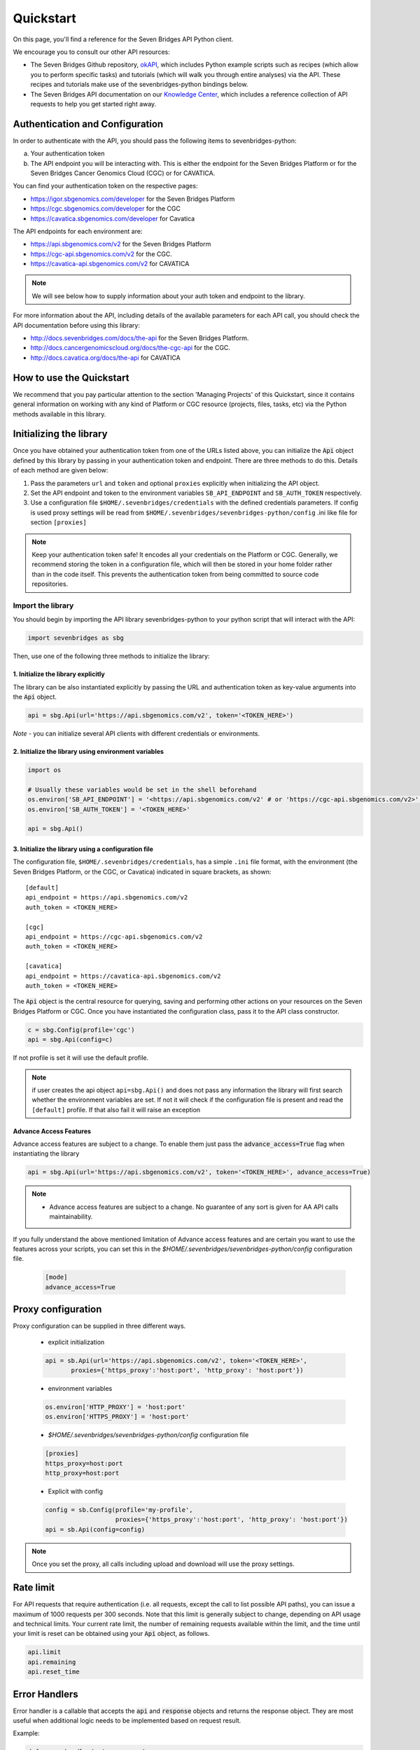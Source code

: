 Quickstart
==========

On this page, you'll find a reference for the Seven Bridges API Python client.

We encourage you to consult our other API resources:

* The Seven Bridges Github repository, `okAPI <https://github.com/sbg/okAPI/tree/master/Recipes/SBPLAT>`_, which includes Python example scripts such as recipes (which allow you to perform specific tasks) and tutorials (which will walk you through entire analyses) via the API. These recipes and tutorials make use of the sevenbridges-python bindings below.
* The Seven Bridges API documentation on our `Knowledge Center <http://docs.sevenbridges.com/docs/the-api>`_, which includes a reference collection of API requests to help you get started right away.

Authentication and Configuration
--------------------------------

In order to authenticate with the API, you should pass the following items to sevenbridges-python:

(a) Your authentication token
(b) The API endpoint you will be interacting with. This is either the endpoint for the Seven Bridges Platform or for the Seven Bridges Cancer Genomics Cloud (CGC) or for CAVATICA.

You can find your authentication token on the respective pages:

-  https://igor.sbgenomics.com/developer for the Seven Bridges Platform
-  https://cgc.sbgenomics.com/developer for the CGC
-  https://cavatica.sbgenomics.com/developer for Cavatica

The API endpoints for each environment are:

-  https://api.sbgenomics.com/v2 for the Seven Bridges Platform
-  https://cgc-api.sbgenomics.com/v2 for the CGC.
-  https://cavatica-api.sbgenomics.com/v2 for CAVATICA


.. note:: We will see below how to supply information about your auth token and endpoint to the library.


For more information about the API, including details of the available parameters for each API call, you should check the API documentation before using this library:

-  http://docs.sevenbridges.com/docs/the-api for the Seven Bridges Platform.
-  http://docs.cancergenomicscloud.org/docs/the-cgc-api for the CGC.
-  http://docs.cavatica.org/docs/the-api for CAVATICA


How to use the Quickstart
-------------------------

We recommend that you pay particular attention to the section 'Managing Projects' of this Quickstart, since it contains general information on working with any kind of Platform or CGC resource (projects, files, tasks, etc) via the Python methods available in this library. 


Initializing the library
------------------------

Once you have obtained your authentication token from one of the URLs listed above, you can initialize the :code:`Api` object defined by this library by passing in your authentication token and endpoint. There are three methods to do this. Details of each method are given below:

1. Pass the parameters ``url`` and ``token`` and optional ``proxies`` explicitly when initializing the
   API object.
2. Set the API endpoint and token to the environment variables ``SB_API_ENDPOINT``
   and ``SB_AUTH_TOKEN`` respectively.
3. Use a configuration file ``$HOME/.sevenbridges/credentials`` with the defined credentials parameters. If config is used proxy settings will be read from
   ``$HOME/.sevenbridges/sevenbridges-python/config`` .ini like file for section ``[proxies]``

.. note:: Keep your authentication token safe! It encodes all your credentials on the Platform or CGC. Generally, we recommend storing the token in a configuration file, which will then be stored in your home folder rather than in the code itself. This prevents the authentication token from being committed to source code repositories.



Import the library
~~~~~~~~~~~~~~~~~~
You should begin by importing the API library sevenbridges-python to your python script that will interact with the API:

.. code:: python

    import sevenbridges as sbg

Then, use one of the following three methods to initialize the library:

1. Initialize the library explicitly
^^^^^^^^^^^^^^^^^^^^^^^^^^^^^^^^^^^^

The library can be also instantiated explicitly by passing the URL and authentication token
as key-value arguments into the :code:`Api` object.

.. code:: python

    api = sbg.Api(url='https://api.sbgenomics.com/v2', token='<TOKEN_HERE>')

*Note* - you can initialize several API clients with
different credentials or environments.

2. Initialize the library using environment variables
^^^^^^^^^^^^^^^^^^^^^^^^^^^^^^^^^^^^^^^^^^^^^^^^^^^^^

.. code:: python

    import os
    
    # Usually these variables would be set in the shell beforehand
    os.environ['SB_API_ENDPOINT'] = '<https://api.sbgenomics.com/v2' # or 'https://cgc-api.sbgenomics.com/v2>' for cgc, or 'https://cavatica-api.sbgenomics.com/v2' for cavatica
    os.environ['SB_AUTH_TOKEN'] = '<TOKEN_HERE>'

    api = sbg.Api()

3. Initialize the library using a configuration file
^^^^^^^^^^^^^^^^^^^^^^^^^^^^^^^^^^^^^^^^^^^^^^^^^^^^

The configuration file, ``$HOME/.sevenbridges/credentials``, has a simple ``.ini`` file format, with
the environment (the Seven Bridges Platform, or the CGC, or Cavatica) indicated in square brackets, as shown:

::

    [default]
    api_endpoint = https://api.sbgenomics.com/v2
    auth_token = <TOKEN_HERE>

    [cgc]
    api_endpoint = https://cgc-api.sbgenomics.com/v2
    auth_token = <TOKEN_HERE>
    
    [cavatica]
    api_endpoint = https://cavatica-api.sbgenomics.com/v2
    auth_token = <TOKEN_HERE>


The :code:`Api` object is the central resource for querying, saving and
performing other actions on your resources on the Seven Bridges Platform or CGC. Once you have
instantiated the configuration class, pass it to the API class constructor.

.. code:: python

    c = sbg.Config(profile='cgc')
    api = sbg.Api(config=c)

If not profile is set it will use the default profile.

.. note:: if user creates the api object ``api=sbg.Api()`` and does not pass any information the library will first search whether the environment variables are set. If not it will check
          if the configuration file is present and read the ``[default]`` profile. If that also fail it will raise an exception


Advance Access Features
^^^^^^^^^^^^^^^^^^^^^^^

Advance access features are subject to a change. To enable them just pass
the :code:`advance_access=True` flag when instantiating the library

.. code:: python

    api = sbg.Api(url='https://api.sbgenomics.com/v2', token='<TOKEN_HERE>', advance_access=True)

.. note:: - Advance access features are subject to a change. No guarantee of any sort is given for AA API calls maintainability.

If you fully understand the above mentioned limitation of Advance access features and are certain you want to use the features across your scripts, you can set this in the `$HOME/.sevenbridges/sevenbridges-python/config` configuration file.

    .. code::

        [mode]
        advance_access=True


Proxy configuration
-------------------

Proxy configuration can be supplied in three different ways.

    - explicit initialization

    .. code:: python

     api = sb.Api(url='https://api.sbgenomics.com/v2', token='<TOKEN_HERE>',
            proxies={'https_proxy':'host:port', 'http_proxy': 'host:port'})

    - environment variables

    .. code:: python

        os.environ['HTTP_PROXY'] = 'host:port'
        os.environ['HTTPS_PROXY'] = 'host:port'

    - `$HOME/.sevenbridges/sevenbridges-python/config` configuration file

    .. code::

        [proxies]
        https_proxy=host:port
        http_proxy=host:port

    - Explicit with config

    .. code::

        config = sb.Config(profile='my-profile',
                           proxies={'https_proxy':'host:port', 'http_proxy': 'host:port'})
        api = sb.Api(config=config)


.. note:: Once you set the proxy, all calls including upload and download will use the proxy settings.


Rate limit
----------

For API requests that require authentication (i.e. all requests, except the call to list possible API paths), you can issue a maximum of 1000
requests per 300 seconds. Note that this limit is generally subject to
change, depending on API usage and technical limits. Your current rate
limit, the number of remaining requests available within the limit, and the time until your limit is reset can be
obtained using your :code:`Api` object, as follows.

.. code:: python

    api.limit
    api.remaining
    api.reset_time


Error Handlers
--------------

Error handler is a callable that accepts the :code:`api` and :code:`response` objects and returns the response object.
They are most useful when additional logic needs to be implemented based on request result.

Example:

.. code::

    def error_handler(api, response):
        # Do something with the response object
        return response


sevenbridges-python library comes bundled with several useful error handlers. The most used ones
are :code:`maintenance_sleeper` and :code:`rate_limit_sleeper` which pause your code execution until the SevenBridges/CGC
public API is in maintenance mode or when the rate limit is breached.


Usage:

.. code::

    from sevenbridges.http.error_handlers import rate_limit_sleeper, maintenance_sleeper
    api = sb.Api(url='https://api.sbgenomics.com/v2', token='<TOKEN_HERE>',
            error_handlers=[rate_limit_sleeper, maintenance_sleeper])


.. note:: Api object instantiated in this way with error handlers attached will be resilient to server maintenance and rate limiting.

Managing users
--------------

Currently any authenticated user can access his or her information by
invoking the following method:

.. code:: python

    me = api.users.me()

Once you have initialized the library by authenticating yourself, the object :code:`me` will contain your user information. This includes:

::

    me.href
    me.username 
    me.email
    me.first_name
    me.last_name
    me.affiliation
    me.phone
    me.address
    me.city
    me.state
    me.zip_code
    me.country

For example, to obtain your email address invoke:

.. code:: python

    me.email

Managing projects
-----------------

There are several methods on the :code:`Api` object that can help you manage
your projects.

.. note::  If you are not familiar with the project structure of the Seven Bridges Platform and CGC, take a look at their respective documentation: `projects on the CGC <http://docs.cancergenomicscloud.org/docs/projects-on-the-cgc>`_ and `projects on the Seven Bridges Platform <http://docs.sevenbridges.com/docs/projects-on-the-platform>`_.

List Projects - introduction to pagination and iteration
~~~~~~~~~~~~~~~~~~~~~~~~~~~~~~~~~~~~~~~~~~~~~~~~~~~~~~~~

In order to list your projects, invoke the :code:`api.projects.query` method. This method
follows server pagination and therefore allows pagination parameters
to be passed to it. Passing a pagination parameter controls which resources you are shown. The :code:`offset` parameter controls the
start of the pagination while the :code:`limit` parameter controls the
number of items to be retrieved.


.. note:: See the `Seven Bridges API overview <http://docs.sevenbridges.com/docs/the-api>`_ or the `CGC API overview <http://docs.sevenbridges.com/docs/the-api>`_ for details of how to refer to a project, and for examples of the pagination parameters.

Below is an example of how to get all your projects, using the :code:`query` method and the pagination parameters :code:`offset` of 0 and :code:`limit` of 10.

.. code:: python

    project_list = api.projects.query(offset=0, limit=10)

:code:`project_list` has now been defined to be an object of the type **collection** which acts
just like a regular python list, and so supports
indexing, slicing, iterating and other list functions. All collections
in the sevenbridges-python library have two methods: :code:`next_page` and
:code:`previous_page` which allow you to load the next or previous pagination pages.

There are several things you can do with a **collection** of any kind of
object:

1. The generic query, e.g. ``api.projects.query()``, accepts the pagination parameters :code:`offset` and
   :code:`limit` as introduced above.
2. If you wish to iterate on a complete **collection** use the ``all()`` method,
   which returns an iterator
3. If you want to manually iterate on the **collection** (page by
   page), use ``next_page()`` and ``previous_page()`` methods on the
   collection.
4. You can easily cast the **collection** to the list, so you can re-use it
   later by issuing the standard Python
   ``project_list = list(api.projects.query().all())``.

.. code:: python

    # Get details of my first 10 projects.
    project_list = api.projects.query(limit=10)

.. code:: python

    # Iterate through all my projects and print their name and id
    for project in api.projects.query().all():
        print (project.id,project.name)

.. code:: python

    # Get all my current projects and store them in a list
    my_projects = list(api.projects.query().all())

Get details of a single project
~~~~~~~~~~~~~~~~~~~~~~~~~~~~~~~

You can get details of a single project by issuing the ``api.projects.get()`` method
with the parameter ``id`` set to the id of the project in question. Note that this
call, as well as other calls to the API server may raise an exception
which you can catch and process if required.


*Note* - To process errors from the library,
import :code:`SbgError` from ``sevenbridges.errors``, as shown below.

.. code:: python

    from sevenbridges.errors import SbgError
    try:
        project_id = 'doesnotexist/forsure'
        project = api.projects.get(id=project_id)
    except SbgError as e:
        print (e.message)

Errors in ``SbgError`` have the properties
``code`` and ``message`` which refer to the number and text of 4-digit API status codes that are specific to the Seven Bridges Platform and API. To see all the available codes, see the documentation:

-  http://docs.sevenbridges.com/docs/api-status-codes for the Seven Bridges
   Platform

-  http://docs.cancergenomicscloud.org/docs/api-status-codes for the
   CGC.

Project properties
~~~~~~~~~~~~~~~~~~

Once you have obtained the :code:`id` of a Project instance, you can see its properties. All projects have the following properties:


``href`` - Project href on the API 

``id`` - Id of the project

``name`` - name of the project

``description`` - description of the project

``billing_group`` - billing group attached to the project

``type`` - type of the project (v1 or v2)

``tags`` - list of project tags

The property href :code:`href` is a URL on the server that uniquely identifies the
resource in question. All resources have this attribute. Each project also
has a name, identifier, description indicating its use, a type, some tags and also a
billing\_group identifier representing the billing group that is
attached to the project.



Project methods -- an introduction to methods in the sevenbridges-python library
~~~~~~~~~~~~~~~~~~~~~~~~~~~~~~~~~~~~~~~~~~~~~~~~~~~~~~~~~~~~~~~~~~~~~~~~~~~~~~~~~

There are two types of methods in the sevenbridges-python library: static
and dynamic. Static methods are invoked on the :code:`Api` object instance.
Dynamic methods are invoked from the instance of the object representing the resource (e.g. the project).

Static methods include:

1. Create a new resource: for example,
   ``api.projects.create(name="My new project", billing_group='296a98a9-424c-43f3-aec5-306e0e41c799')``
   creates a new resource. The parameters used will depend on the resource in
   question.
2. Get a resource: the method ``api.projects.get(id='user/project')`` returns details of a
   specific resource, denoted by its id.
3. Query resources - the method ``api.projects.query()`` method returns a pageable
   list of type ``collection`` of projects. The same goes for other resources, so
   ``api.tasks.query(status='COMPLETED')`` returns a **collection** of
   completed tasks with default paging.

Dynamic methods can be generic (for all resources) or specific to a single resource. They
are called on a concrete object, such as a ``Project`` object.

So, suppose that ``project`` is an instance of ``Project`` object. Then, we can:

1. Delete the resource: ``project.delete()``  deletes the object (if deletion of this resource is supported
   on the API).
2. Reload the resource from server: ``project.reload()`` reloads the state of
   the object from the server.
3. Save changes to the server: ``project.save()`` saves all properties

The following example shows some of the methods used to manipulate projects.

.. code:: python

    # Get a collection of projects
    projects = api.projects.query()
    
    # Grab the first billing group 
    bg = api.billing_groups.query(limit=1)[0]
    
    # Create a project using the billing group grabbed above
    new_project = api.projects.create(name="My new project", billing_group=bg.id)
    
    # Add a new member to the project
    new_project.add_member(user='newuser', permissions= {'write':True, 'execute':True})

Other project methods include:

1. Get members of the project and their permissions -
   ``project.get_members()`` - returns a ``Collection`` of members and
   their permissions
2. Add a member to the project - ``project.add_member()``
3. Add a team member to the project - ``project.add_member_team()``
4. Add a division member to the project - ``project.add_member_division()``
5. Remove a member from the project - ``project.remove_member()``
6. List files from the project - ``project.get_files()``
7. Add files to the project - ``project.add_files()`` - you can add a
   single ``File`` or a ``Collection`` of files
8. List apps from the project - ``project.get_apps()``
9. List tasks from the project - ``project.get_tasks()``


Managing datasets
-----------------

The Cavatica Datasets API functionality is an advance access feature which
allows you to manage datasets and their members using dedicated API calls.

The following operations are supported:

    - ``query()`` - Query all datasets
    - ``get_owned_by()`` - Get all datasets owned by a provided user
    - ``get()`` - Get dataset with the provided id
    - ``save()`` - Save changes to a dataset
    - ``delete()`` - Delete dataset
    - ``get_members()`` - Get all members of a dataset
    - ``get_member()`` - Get details on a member of a dataset
    - ``add_member()`` - Add a member to a dataset
    - ``remove_member()`` - Remove member from a dataset

Dataset properties
~~~~~~~~~~~~~~~~~~

Each dataset has the following available properties:

``href`` - The URL of the dataset on the API server.

``id`` - Dataset identifier.

``name`` - Dataset name.

``description`` - Dataset description.


Member permissions
~~~~~~~~~~~~~~~~~~

Dataset permissions can be accessed and edited directly on the member object.

Examples
~~~~~~~~

.. code:: python

    # List all public datasets
    datasets = api.datasets.query(visibility='public')

    # List all datasets owned by user
    datasets = api.datasets.query()

    # List datasets by owner
    datasets_by_owner = api.datasets.get_owned_by('dataset_owner')

    # Get details of a dataset
    dataset = api.datasets.get('dataset_owner/dataset-name')

    # List members of a dataset
    members = dataset.get_members()

    # Get details of a dataset member
    member = dataset.get_member('dataset_member')

    # Modify a dataset member's permissions
    member.permissions['execute'] = False
    member.save()

    # Get a dataset member's permissions
    permissions = member.permissions

    # List dataset files
    files = api.files.query(dataset=dataset)

    # Edit a dataset
    dataset.description = 'A new description'
    dataset.save()

    # Remove a dataset member
    dataset.remove_member(member=member)

    # Add a dataset member
    added_member = dataset.add_member(
        username='new_member',
        permissions={
            "write": True,
            "read": True,
            "copy": False,
            "execute": True,
            "admin": False
        }
    )

    # Delete a dataset
    dataset.delete()


Manage billing
--------------

There are several methods on the :code:`Api` object to can help you manage
your billing information. The billing resources that you can interact with are
*billing groups* and *invoices*.

Manage billing groups
~~~~~~~~~~~~~~~~~~~~~

Querying billing groups will return a standard **collection** object.

.. code:: python

    # Query billing groups
    bgroup_list = api.billing_groups.query(offset=0, limit=10)

.. code:: python

    # Fetch a billing group's information
    bg = api.billing_groups.get(id='f1969c90-da54-4118-8e96-c3f0b49a163d')

Billing group properties
~~~~~~~~~~~~~~~~~~~~~~~~

The following properties are attached to each billing group:


``href`` - Billing group href on the API server.
        
``id`` - Billing group identifier.

``owner`` - Username of the user that owns the billing group.

``name`` - Billing group name.

``type`` - Billing group type (free or regular)

``pending`` - True if billing group is not yet approved, False if the billing group has been approved.

``disabled`` - True if billing group is disabled, False if its enabled.

``balance`` - Billing group balance.


Billing group methods
~~~~~~~~~~~~~~~~~~~~~
There is one billing group method:

``breakdown()`` fetches a cost breakdown by project and analysis for the selected billing
group.

Manage invoices
~~~~~~~~~~~~~~~

Querying invoices will return an Invoices **collection** object.

.. code:: python

    invoices = api.invoices.query()

Once you have obtained the invoice identifier you can also fetch specific
invoice information.

.. code:: python

    invoices = api.invoices.get(id='6351830069')

Invoice properties
~~~~~~~~~~~~~~~~~~

The following properties are attached to each invoice.

``href`` - Invoice href on the API server.

``id`` - Invoice identifier.

``pending`` - Set to ``True`` if invoice has not yet been approved by Seven Bridges, ``False`` otherwise.

``analysis_costs`` - Costs of your analysis.

``storage_costs`` - Storage costs.

``total`` - Total costs.

``invoice_period`` - Invoicing period (from-to)


Managing files and folders
--------------------------

Files are an integral part of each analysis. As for as all other resources, the
sevenbridges-python library enables you to effectively query files, in order to retrieve each file's details and metadata. The request to get a file's information can be made in the
same manner as for projects and billing, presented above.

Folders are represented as files with the type "folder".

.. note:: Folder operations are currently under `Advance Access Features`_.


The available methods for fetching specific files are ``query`` and ``get``:

.. code:: python

    # Query all files in a project
    file_list = api.files.query(project='user/my-project')

.. code:: python

    # Get a single file's information
    file = api.files.get(id='5710141760b2b14e3cc146af')

File properties
~~~~~~~~~~~~~~~

Each file has the following properties:

``href`` - File href on the API server.

``id`` - File identifier.

``type`` - File type.

``name`` - File name.

``size`` - File size in bytes.

``parent`` - Parent folder.

``project`` - Identifier of the project that file is located in.

``created_on`` - Date of the file creation.

``modified_on`` - Last modification of the file.

``origin`` - File origin information, indicating the task that created the file.

``tags`` - File tags.

``metadata`` - File metadata.

File methods
~~~~~~~~~~~~
Files have the following methods:

- Refresh the file with data from the server: ``reload()``
- Copy the file from one project to another: ``copy()``
- Download the file: ``download()``
- Save modifications to the file to the server ``save()``
- Delete the resource: ``delete()``
- List files in folder: ``list_files()``
- Create folder: ``create_folder()``
- Copy file to folder: ``copy_to_folder()``
- Move file to folder: ``move_to_folder()``

See the examples below for information on the arguments these methods take:

Examples
~~~~~~~~

.. code:: python

    # Filter files by name to find only file names containing the specified string:
    files = api.files.query(project='user/my-project')
    my_file = [file for file in files if 'fasta' in file.name]
    
    # Or simply query files by name if you know their exact file name(s)
    files = api.files.query(project='user/myproject', names=['SRR062634.filt.fastq.gz','SRR062635.filt.fastq.gz'])
    my_files = api.files.query(project='user/myproject', metadata = {'sample_id': 'SRR062634'} )
    
    
    # Edit a file's metadata
    my_file = my_files[0]
    my_file.metadata['sample_id'] = 'my-sample'
    my_file.metadata['library'] = 'my-library'
    

    # Add metadata (if you are starting with a file without metadata)
    my_file = my_files[0]
    my_file.metadata = {'sample_id' : 'my-sample',
                        'library' : 'my-library'
                      }
                      
    # Also set a tag on that file
    my_file.tags = ['example']
   
    # Save modifications
    my_file.save()
    
    # Copy a file between projects
    new_file = my_file.copy(project='user/my-other-project', name='my-new-file')
    
    # Download a file to the current working directory
    # Optionally, path can contain a full path on local filesystem
    new_file.download(path='my_new_file_on_disk')

    # Get a folder
    folder = api.files.get('file-identifier')

    # List files in a folder
    file_list = folder.list_files()

    # Create folder (with a project or parent identifier)
    new_folder = api.files.create_folder(
        name='new_folder_name', project='project-identifier',
    )
    new_folder = api.files.create_folder(
        name='new_folder_name', parent='parent-folder-identifier'
    )

    # Copy file to folder
    copied_file = my_file.copy_to_folder(
        parent=new_folder, name='new-file-name'
    )

    # Move file to folder
    moved_file = my_file.move_to_folder(
        parent=new_folder, name='new-file-name'
    )

Managing file upload and download
---------------------------------

``sevenbridges-python`` library provides both synchronous and asynchronous
way of uploading or downloading files.

File Download
~~~~~~~~~~~~~

Synchronous file download:

.. code:: python

    file = api.files.get('file-identifier')
    file.download('/home/bar/foo/file.bam')

Asynchronous file download:

.. code:: python

    file = api.files.get('file-identifier')
    download = file.download('/home/bar/foo.bam', wait=False)

    download.path # Gets the target file path of the download.
    download.status # Gets the status of the download.
    download.progress # Gets the progress of the download as percentage.
    download.start_time # Gets the start time of the download.
    download.duration # Gets the download elapsed time.

    download.start() # Starts the download.
    download.pause() # Pauses the download.
    download.resume() # Resumes the download.
    download.stop() # Stops the download.
    download.wait() # Block the main loop until download completes.

You can register the callback or error callback function to the
download handle: ``download.add_callback(callback=my_callback, errorback=my_error_back)``

Registered callback method will be invoked on completion of the download. The errorback
method will be invoked if error happens during download.

File Upload
~~~~~~~~~~~

Synchronous file upload:

.. code:: python

    # Get the project or parent folder to where we want to upload files.
    project = api.projects.get('project-identifier')
    api.files.upload('/home/bar/foo/file.fastq', project=project)

    parent_folder = api.files.get('folder-identifier')
    api.files.upload('/home/bar/foo/file.fastq', parent=parent_folder)

    # Optionally we can set file name of the uploaded file.
    api.files.upload('/home/bar/foo/file.fastq', project, file_name='new.fastq')

Asynchronous file upload:

.. code:: python

    upload = api.files.upload('/home/bar/foo/file.fastq', 'project-identifier', wait=False)

    upload.file_name # Gets the file name of the upload.
    upload.status # Gets the status of the upload.
    upload.progress # Gets the progress of the upload as percentage.
    upload.start_time # Gets the start time of the upload.
    upload.duration # Gets the upload elapsed time.

    upload.start() # Starts the upload.
    upload.pause() # Pauses the upload.
    upload.resume() # Resumes the upload.
    upload.stop() # Stops the upload.
    upload.wait() # Block the main loop until upload completes.

You can register the callback or error callback in the same manner as it
was described for asynchronous file download.


Managing volumes: connecting cloud storage to the Platform
----------------------------------------------------------

Volumes authorize the Platform to access and query objects on a specified cloud storage (Amazon Web Services or Google Cloud Storage) on your behalf. As for as all other resources, the sevenbridges-python library enables you to effectively query volumes, import files from a volume to a project or export files from a project to the volume. 

The available methods for listing volumes, imports and exports are ``query`` and ``get``, as for other objects:

.. code:: python

    # Query all volumes 
    volume_list = api.volumes.query()
    # Query all imports
    all_imports = api.imports.query()
    # Query failed exports
    failed_exports = api.exports.query(state='FAILED')

.. code:: python

    # Get a single volume's information
    volume = api.volumes.get(id='user/volume')
    # Get a single import's information
    i = api.imports.get(id='08M4ywDZkQuJOb3L5M8mMSvzoeGezTdh')
    # Get a single export's information
    e = api.exports.get(id='0C7T8sBDP6aiNbwvXv12QZFPW55wJ3GJ')


Volume properties
~~~~~~~~~~~~~~~~~

Each volume has the following properties:

``href`` - Volume href on the API server.

``id`` - Volume identifier in format owner/name.

``name`` - Volume name. Learn more about this in our `Knowledge Center <http://docs.sevenbridges.com/docs/volumes#section-volume-name>`_.

``access_mode`` - Whether the volume was created as read-only (RO) or read-write (RW). Learn more about this in our `Knowledge Center <http://docs.sevenbridges.com/docs/volumes#section-access-mode>`_.

``active`` - Whether or not this volume is active.

``created_on`` - Time when the volume was created.

``modified_on`` - Time when the volume was last modified.

``description`` - An optional description of this volume.

``service`` - This object contains the information about the cloud service that this volume represents.

Volume methods
~~~~~~~~~~~~~~

Volumes have the following methods:

-  Refresh the volume with data from the server: ``reload()``
-  Get imports for a particular volume ``get_imports()``
-  Get exports for a particular volume ``get_exports()``
-  Create a new volume based on the AWS S3 service -  ``create_s3_volume()``
-  Create a new volume based on Google Cloud Storage service  - ``create_google_volume()``
-  Save modifications to the volume to the server ``save()``
-  Unlink the volume ``delete()``
-  Get volume members ``get_members()``
-  Add a member to the project - ``add_member()``
-  Add a team member to the project - ``add_member_team()``
-  Add a division member to the project - ``add_member_division()``
-  List files that belong to a volume - ``list()``


See the examples below for information on the arguments these methods take:

Examples
~~~~~~~~

.. code:: python

    # Create a new volume based on AWS S3 for importing files
    volume_import = api.volumes.create_s3_volume(
        name='my_input_volume',
        bucket='my_bucket',
        access_key_id='AKIAIOSFODNN7EXAMPLE',
        secret_access_key = 'wJalrXUtnFEMI/K7MDENG/bPxRfiCYEXAMPLEKEY',
        access_mode='RO'
    )

    # Create a new volume based on AWS S3 for exporting files
    volume_export = api.volumes.create_s3_volume(
        name='my_output_volume',
        bucket='my_bucket',
        access_key_id='AKIAIOSFODNN7EXAMPLE',
        secret_access_key = 'wJalrXUtnFEMI/K7MDENG/bPxRfiCYEXAMPLEKEY',
        access_mode='RW'
    )

    # List all volumes available
    volumes = api.volumes.query()

    # List all files in volume
    file_list = volume.list()

    # The previous call only returns the first page of results, retrieving all
    # files in a volume root directory is done by using 'all'. This does not
    # include files in subdirectories
    for volume_file in volume.list().all():
        print(volume_file)

    # Subdirectories are stored in prefixes
    prefixes = file_list.prefixes

    # Files in first subdirectory
    prefix = prefixes[0].prefix
    file_list_sub = volume.list(prefix=prefix)

Import properties
~~~~~~~~~~~~~~~~~

When you import a file from a volume into a project on the Platform, you are importing a file from your cloud storage provider (Amazon Web Services or Google Cloud Storage) via the volume onto the Platform.

If successful, an alias will be created on the Platform. Aliases appear as files on the Platform and can be copied, executed, and modified as such. They refer back to the respective file on the given volume.

Each import has the following properties:

``href`` - Import href on the API server.

``id`` - Import identifier.

``source`` - Source of the import, object of type ``VolumeFile``, contains info on volume and file location on the volume

``destination`` - Destination of the import, object of type ``ImportDestination``, containing info on project where the file was imported to and name of the file in the project

``state`` - State of the import. Can be *PENDING*, *RUNNING*, *COMPLETED* and *FAILED*.

``result`` - If the import was completed, contains the result of the import - a ``File`` object.

``error`` - Contains the ``Error`` object if the import failed.

``overwrite`` - Whether the import was set to overwrite file at destination or not.

``started_on`` - Contains the date and time when the import was started.

``finished_on`` - Contains the date and time when the import was finished.

Import methods
~~~~~~~~~~~~~~

Imports have the following methods:

-  Refresh the import with data from the server: ``reload()``
-  Start an import  by specifying the source and the destination of the import - ``submit_import()``
-  Delete the import -  ``delete()``

See the examples below for information on the arguments these methods take:

Examples
~~~~~~~~

.. code:: python

    # Import a  file to a project
    my_project = api.projects.get(id='my_project')
    bucket_location = 'fastq/my_file.fastq'
    imp = api.imports.submit_import(volume=volume_import, project=my_project, location=bucket_location)
    # Wait until the import finishes
    while True:
          import_status = imp.reload().state
          if import_status in (ImportExportState.COMPLETED, ImportExportState.FAILED):
               break
          time.sleep(10)
    # Continue with the import
    if imp.state == ImportExportState.COMPLETED:
          imported_file = imp.result


Export properties
~~~~~~~~~~~~~~~~~

When you export a file from a project on the Platform into a volume, you are essentially writing to 
your cloud storage bucket on Amazon Web Services or Google Cloud Storage via the volume.

Note that the file selected for export must not be a public file or an alias. Aliases are objects stored 
in your cloud storage bucket which have been made available on the Platform.

The volume you are exporting to must be configured for read-write access. To do this, set the ``access_mode`` 
parameter to ``RW`` when creating or modifying a volume. Learn more about this from 
our `Knowledge Center <http://docs.sevenbridges.com/docs/volumes#section-access-mode>`_.

If an export command is successful, the original project file will become an alias to the newly exported object 
on the volume. The source file will be deleted from the Platform and, if no more copies of this file exist, 
it will no longer count towards your total storage price on the Platform. Once you export a file from the Platform 
to a volume, it is no longer part of the storage on the Platform and cannot be exported again.

Each export has the following properties:

``href`` - Export href on the API server.

``id`` - Export identifier.

``source`` - Source of the export, object of type ``File``

``destination`` - Destination of the export, object of type ``VolumeFile``, containing info on project where the file was imported to and name of the file in the project

``state`` - State of the export. Can be *PENDING*, *RUNNING*, *COMPLETED* and *FAILED*.

``result`` - If the export was completed, this contains the result of the import - a ``File`` object.

``error`` - Contains the ``Error`` object if the export failed.

``overwrite`` - Whether or not the export was set to overwrite the file at the destination.

``started_on`` - Contains the date and time when the export  was started.

``finished_on`` - Contains the date and time when the export was finished.

Export methods
~~~~~~~~~~~~~~

Exports have the following methods:

-  Refresh the export with data from the server: ``reload()``
-  Submit export, by specifying source and destination of the import: ``submit_import()``
-  Delete the export: ``delete()``

See the examples below for information on the arguments these methods take:


Examples
~~~~~~~~

.. code:: python

    # Export a set of files to a volume
    # Get files from a project
    files_to_export = api.files.query(project=my_project).all()
    # And export all the files to the output bucket
    exports = []
    for f in files_to_export:
          export = api.exports.submit_export(file=f, volume = volume_export, location=f.name)
          exports.append(export)
    # Wait for exports to finish:
    num_exports = len(exports)
    done = False
    
    while not done:
          done_len = 0 
          for e in exports:
                 if e.reload().state in (ImportExportState.COMPLETED, ImportExportState.FAILED):
                        done_len += 1
                 time.sleep(10)
          if done_len == num_exports:
                 done = True

Managing apps
-------------

Managing apps (tools and workflows) with the sevenbridges-python library is simple. Apps on the Seven
Bridges Platform and CGC are implemented using the Common Workflow Language (CWL)
specification
https://github.com/common-workflow-language/common-workflow-language.
The sevenbridges-python currently supports only Draft 2 format of the
CWL.
Each app has a CWL description, expressed in JSON.

Querying all apps or getting the details of a single app can be done in the same
way as for other resources, using the ``query()`` and ``get`` methods. You
can also invoke the following class-specific methods:

-  ``get_revision()`` - Returns a specific app revision.
-  ``install_app()`` - Installs your app on the server, using its CWL description.
-  ``create_revision()`` - Creates a new revision of the specified app.
-  ``sync()`` - Syncs the parent app changes with the current app instance.
-  ``copy()`` - Copies the current app.

.. note:: Listing public apps can be achieved by invoking ``api.apps.query(visibility='public')``

App properties
~~~~~~~~~~~~~~

Each app has the following available properties:

``href`` - The URL of the app on the API server.

``id`` - App identifier.

``name`` - App name.

``project`` - Identifier of the project that app is located in.

``revision`` - App revision.

``raw`` - Raw CWL description of the app.

App methods
~~~~~~~~~~~

- App only has class methods that were mentioned above.

Managing tasks
--------------

Tasks (pipeline executions) are easy to handle using the sevenbridges-python library. As with all
resources you can ``query()`` your tasks, and ``get()`` a single task
instance. You can also do much more. We will outline task properties and
methods and show in the examples how easy is to run your first analysis using Python.

Task properties
~~~~~~~~~~~~~~~

``href`` - Task URL on the API server.

``id`` - Task identifier.

``name`` - Task name.

``status`` - Task status.

``project`` - Identifier of the project that the task is located in.

``app`` - The identifier of the app that was used for the task.

``type`` - Task type.

``created_by`` - Username of the task creator.

``executed_by``- Username of the task executor.

``batch`` - Boolean flag: ``True`` for batch tasks, ``False`` for regular &
child tasks.

``batch_by`` - Batching criteria.

``batch_group`` - Batch group assigned to the child task calculated from
the ``batch_by`` criteria.

``batch_input`` - Input identifier on to which to apply batching.

``parent`` - Parent task for a batch child.

``end_time`` - Task end time.

``execution_status`` - Task execution status.

``price`` - Task cost.

``inputs`` - Inputs that were submitted to the task.

``outputs`` - Generated outputs from the task.



.. note:: Check the documentation on the `Seven Bridges API <http://docs.sevenbridges.com/docs/create-a-new-task>`_ and the `CGC API <http://docs.cancergenomicscloud.org/docs/create-a-new-task>`_ for more details on batching criteria. 



Task methods
~~~~~~~~~~~~
The following class and instance methods are available for tasks:

-  Create a task on the server and, optionally, run it: ``create()``.
-  Query tasks: ``query()``.
-  Get single task's information: ``get()``.
-  Abort a running task: ``abort()``.
-  Run a draft task: ``run()``
-  Delete a draft task from the server: ``delete()``.
-  Refresh the task object information with the date from the server:
   ``refresh()``.
-  Save task modifications to the sever: ``save()``.
-  Get task execution details: ``get_execution_details()``.
-  Get batch children if the task is a batch task:
   ``get_batch_children()``.
-  Clone task and optionally run it: ``clone()``.

Task creation hints
~~~~~~~~~~~~~~~~~~~

- Both input files and parameters are passed the same way together in a single dictionary to ``inputs``.


Querying tasks
~~~~~~~~~~~~~~
- ``api.files.query`` always return an array of files. For single file inputs, use ``api.files.query(project='my-project', names=["one_file.fa"])[0]``.

- Queried tasks can be sorted with the ``order_by`` parameter. Supported fields are ``created_time``, ``start_time``, ``name``, ``end_time``, and ``created_by``.
- Ordering can be specified with the ``order`` parameter. It is set to ``desc`` by default. Ascending order is set with ``asc``.

.. note:: When querying running tasks it is recommended to use ordering, since the results are paginated and it is possible that some tasks will be duplicated or missed.


Task Examples
~~~~~~~~~~~~~

Single task
^^^^^^^^^^^

.. code:: python

    # Task name
    name = 'my-first-task'
    
    # Project in which I want to run a task.
    project = 'my-username/my-project'
    
    # App I want to use to run a task
    app = 'my-username/my-project/my-app'
    
    # Inputs
    inputs = {}
    inputs['FastQC-Reads'] = api.files.query(project='my-project', metadata={'sample': 'some-sample'})
    
    try:
        task = api.tasks.create(name=name, project=project, app=app, inputs=inputs, run=True)
    except SbError:
        print('I was unable to run the task.')
    
    # Task can also be ran by invoking .run() method on the draft task.
    task.run()
    
    
Clone a task and run it with modification
^^^^^^^^^^^^^^^^^^^^^^^^^^^^^^^^^^^^^^^^^

Sometimes it is convenient to take an already executed task and change 
only some of the inputs, to then re-run it, using the clone method.
Note: the clone method has the parameter `run=True` by default, so 
it is important to set it to `False` if modifications are needed.

.. code:: python

    # Getting the old task by id
    old_task = api.tasks.get(old_task_id)
    
    # clone it without launching it.
    new_task = old_task.clone(run=False)
    
    # Modify the inputs
    new_task.inputs['somekey'] = "new value"
    
    # Save the new task, and run it.
    new_task.save()
    new_task.run()

Batch task
^^^^^^^^^^

.. code:: python

    # Task name
    name = 'my-first-task'
    
    # Project in which to run the task.
    project = 'my-username/my-project'
    
    # App to use to run the task
    app = 'my-username/my-project/my-app'
    
    # Inputs
    inputs = {}
    inputs['FastQC-Reads'] = api.files.query(project=project, metadata={'sample': 'some-sample'})
    
    # Specify that one task should be created per file (i.e. batch tasks by file).
    batch_by = {'type': 'item'}
    
    
    # Specify that the batch input is FastQC-Reads
    batch_input = 'FastQC-Reads'
    
    try:
        task = api.tasks.create(name=name, project=project, app=app, 
                                inputs=inputs, batch_input=batch_input, batch_by=batch_by, run=True)
    except SbError:
        print('I was unable to run a batch task.')


Managing bulk operations
------------------------

Bulk operations are supported for:

    - Files
    - Import jobs
    - Export jobs

All bulk operations return a list of objects that contain a resource or an
error. The state of any object can be checked with the ``valid`` property. If
``valid`` is set to True, ``resource`` is available, otherwise ``error`` is
populated. Example:

.. code:: python

    response = api.files.bulk_get(files=files)
    for record in response:
        if record.valid:
            print(record.resource)
        else:
            print(record.error)

Files
~~~~~

The following operations are supported:

    - ``bulk_get()`` - Retrieves multiple files.
    - ``bulk_edit()`` - Modifies the existing information for specified files or add new information while preserving omitted parameters.
    - ``bulk_update()`` - Sets new information for specified files, replacing all existing information and erasing omitted parameters.
    - ``bulk_delete()`` - Deletes multiple files.

Retrieval and deletion are done by passing files (or file ids) in a list:

.. code:: python

    # Retrieve files
    files = ['<FILE_ID>', '<FILE_ID>', '<FILE_ID>']
    response = api.files.bulk_get(files=files)

    # Delete files
    files = [file1, file2, file3]
    response = api.files.bulk_delete(files=files)

Editing and updating are done on file objects:

.. code:: python

    # Edit files
    files = [edited_file1, edited_file2, edited_file3]
    response = api.files.bulk_edit(files=files)

    # Update files
    files = [updated_file1, updated_file2, updated_file3]
    response = api.files.bulk_update(files=files)

Properties that can be edited are ``name``, ``tags`` and ``metadata``.

Tasks
~~~~~

The following operations are supported:

    - ``bulk_get()`` - Retrieves multiple tasks.

Retrieval is done by passing tasks (or task ids) in a list:

.. code:: python

    # Retrieve tasks
    tasks = ['<TASK_ID>', '<TASK_ID>', '<TASK_ID>']
    response = api.tasks.bulk_get(tasks=tasks)

Imports
~~~~~~~

The following operations are supported:

    - ``bulk_get()`` - Retrieves multiple import jobs.
    - ``bulk_submit()`` - Submits multiple import jobs.

Bulk retrieval, similarly to api.files.bulk_get(), requires a list of jobs:

.. code:: python

    # Retrieve imports
    imports = ['<IMPORT_ID>', '<IMPORT_ID>', '<IMPORT_ID>']
    response = api.imports.bulk_get(imports=imports)

Submitting in bulk can be done with a list of dictionaries with the required
data for each job, for example:

.. code:: python

    volume = api.volumes.get('user/volume')
    project = api.project.get('user/project')

    # Submit import jobs
    imports = [
        {
            'volume': volume,
            'location': '/data/example_file.txt',
            'project': project,
            'name': 'example_file.txt',
            'overwrite': False
        },
        {
            'volume': volume,
            'location': '/data/example_file_2.txt',
            'project': project,
            'name': 'example_file_2.txt',
            'overwrite': True
        }
    ]
    response = api.imports.bulk_submit(imports=imports)

Exports
~~~~~~~

The following operations are supported:

    - ``bulk_get()`` - Retrieves multiple export jobs.
    - ``bulk_submit()`` - Submits multiple export jobs.

Bulk retrieval, similarly to api.files.bulk_get(), requires a list of jobs:


.. code:: python

    # Retrieve exports
    exports = ['<EXPORT_ID>', '<EXPORT_ID>', '<EXPORT_ID>']
    response = api.exports.bulk_get(exports=exports)


Submitting in bulk can be done with a list of dictionaries with the required
data for each job, for example:

.. code:: python

    volume = api.volumes.get('user/volume')

    # Submit export jobs
    exports = [
        {
            'file': 'example_file.txt',
            'volume': volume,
            'location': '/data/example_file.txt',
            'properties': {
                'some_property': 'value'
            }
            'overwrite': True
        },
        {
            'file': 'example_file_2.txt',
            'volume': volume,
            'location': '/data/example_file_2.txt',
            'properties': {
                'some_property_2': 'value_2'
            },
            'overwrite': False
        },
    ]
    response = api.exports.bulk_submit(exports=exports)


Managing automations
--------------------

The following operations are supported for automations:

    - ``query()`` - Query all automations
    - ``get()`` - Get automation with the provided id
    - ``get_packages()`` - Get all packages of an automation
    - ``get_members()`` - Get all members of an automation
    - ``get_member()`` - Get details on a member of an automation
    - ``add_member()`` - Add a member to an automation
    - ``remove_member()`` - Remove member from an automation
    - ``get_runs()`` - Get automation runs

The following operations are supported for automation runs:

    - ``query()`` - Query all automation runs
    - ``get()`` - Get automation run with the provided id
    - ``create()`` - Create and start new automation run
    - ``stop()`` - Stop an automation run
    - ``get_log()`` - Get log file contents for an automation run
    - ``get_state()`` - Get state file contents for an automation run

Properties
~~~~~~~~~~

Each automation has the following available properties:

``href`` - The URL of the automation on the API server.

``id`` - Automation identifier.

``name`` - Automation name.

``description`` - Automation description.

``owner`` - Username of the user that owns the automation.

``created_by`` - Username of the user that created the automation.

``created_on`` - Date of the first automation creation.

``modified_by`` - Username of the user that last modified the automation.

``modified_on`` - Date of the last modification of the automation.

Each automation run has the following available properties:

``href`` - The URL of the automation run on the API server.

``id`` - Automation identifier.

``automation`` - Automation identifier of the automation the run belongs to.

``package`` - Automation package identifier of the package the run belongs to.

``inputs`` - Automation run input dictionary.

``settings`` - Automation run settings override dictionary.

``created_on`` - Date of the first automation run creation.

``start_time`` - Date of the automation run start.

``end_time`` - Date of the automation run end.

``resumed_from`` - Automation run identifier of the automation run the run resumed from.

``created_by`` - Username of the user that created the automation run.

``status`` - Current status of the automation run.

``message`` - Message output of the automation run.

``execution_details`` - Execution details of the automation run.

Examples
~~~~~~~~

.. code:: python

    # List all automations
    automations = api.automations.query()

    # Get details of an automation
    automation = api.automations.get('automation_id')

    # List all packages that belong to an automation
    packages = automation.get_packages()

    # List all members that belong to an automation
    members = automation.get_members()

    # Get details of an automation member
    member = automation.get_member('member_username')

    # Add new member to automation
    username = 'new_member_username'
    permissions = {
        'read': True,
        'write': True,
        'copy': True,
        'execute': True,
        'admin': True,
    }
    new_member = automation.add_member(username, permissions)

    # Edit member permissions
    new_member.permissions['admin'] = False
    new_member.save()

    # Remove member from automation
    automation.remove_member('automation_member')

    # List automation runs
    runs = api.automation_runs.query()

    # Get details of an automation run
    run = api.automation_runs.get('automation_run_id')

    # Start a new automation run
    new_run = api.automation_runs.create(
        package='package_id',
        inputs={
            'x': 1,
            'y': 2,
            'z': 3
        }
    )

    # Stop an automation run
    new_run.stop()

    # Get automation run log
    state = run.log()

    # Get automation run state
    state = run.state()
